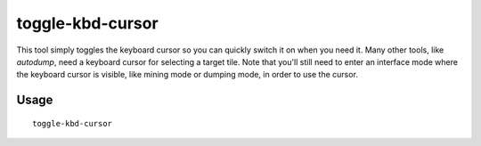 toggle-kbd-cursor
=================

.. dfhack-tool::
    :summary: Toggles the keyboard cursor.
    :tags: fort interface

This tool simply toggles the keyboard cursor so you can quickly switch it on when you need it. Many other tools, like `autodump`, need a keyboard cursor for selecting a target tile. Note that you'll still need to enter an interface mode where the keyboard cursor is visible, like mining mode or dumping mode, in order to use the cursor.

Usage
-----

::

    toggle-kbd-cursor
